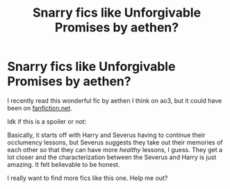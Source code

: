 #+TITLE: Snarry fics like Unforgivable Promises by aethen?

* Snarry fics like Unforgivable Promises by aethen?
:PROPERTIES:
:Author: smieczyslaws
:Score: 2
:DateUnix: 1621052223.0
:DateShort: 2021-May-15
:FlairText: Recommendation
:END:
I recently read this wonderful fic by aethen I think on ao3, but it could have been on [[https://fanfiction.net][fanfiction.net]].

Idk if this is a spoiler or not:

Basically, it starts off with Harry and Severus having to continue their occlumency lessons, but Severus suggests they take out their memories of each other so that they can have more /healthy/ lessons, I guess. They get a lot closer and the characterization between the Severus and Harry is just amazing. It felt believable to be honest.

I really want to find more fics like this one. Help me out?

